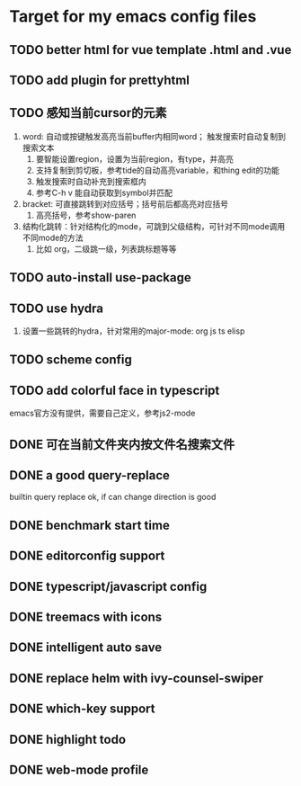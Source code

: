 * Target for my emacs config files

** TODO better html for vue template .html and .vue
** TODO add plugin for prettyhtml
** TODO 感知当前cursor的元素
1. word: 自动或按键触发高亮当前buffer内相同word； 触发搜索时自动复制到搜索文本
   1. 要智能设置region，设置为当前region，有type，并高亮
   2. 支持复制到剪切板，参考tide的自动高亮variable，和thing edit的功能
   3. 触发搜索时自动补充到搜索框内
   4. 参考C-h v 能自动获取到symbol并匹配
2. bracket: 可直接跳转到对应括号；括号前后都高亮对应括号
   1. 高亮括号，参考show-paren
3. 结构化跳转：针对结构化的mode，可跳到父级结构，可针对不同mode调用不同mode的方法
   1. 比如 org，二级跳一级，列表跳标题等等
** TODO auto-install use-package
** TODO use hydra
   1. 设置一些跳转的hydra，针对常用的major-mode: org js ts elisp
** TODO scheme config
** TODO add colorful face in typescript 
   emacs官方没有提供，需要自己定义，参考js2-mode
** DONE 可在当前文件夹内按文件名搜索文件
** DONE a good query-replace
builtin query replace ok, if can change direction is good

** DONE benchmark start time
** DONE editorconfig support
** DONE typescript/javascript config
** DONE treemacs with icons
** DONE intelligent auto save
** DONE replace helm with ivy-counsel-swiper
** DONE which-key support
** DONE highlight todo
** DONE web-mode profile
